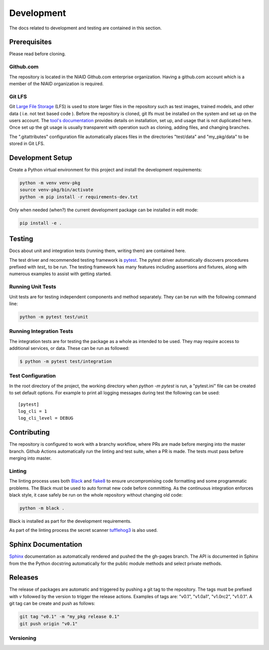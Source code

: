 ###########
Development
###########

The docs related to development and testing are contained in this section.

*************
Prerequisites
*************

Please read before cloning.

Github.com
==========

The repository is located in the NIAID Github.com enterprise organization. Having a github.com account which is a member
of the NIAID organization is required.

Git LFS
=======

Git `Large File Storage <https://git-lfs.github.com>`_ (LFS) is used to store larger files in the repository such as
test images, trained models, and other data ( i.e. not text based code ). Before the repository is cloned, git lfs must
be installed on the system and set up on the users account. The `tool's documentation <https://git-lfs.github.com>`_
provides details on installation, set up, and usage that is not duplicated here. Once set up the git usage is usually
transparent with operation such as cloning, adding files, and changing branches.

The ".gitattributes" configuration file automatically places files in the directories "test/data" and "my_pkg/data" to
be stored in Git LFS.

*****************
Development Setup
*****************

Create a Python virtual environment for this project and install the development requirements:

.. code:: bash

  python -m venv venv-pkg
  source venv-pkg/bin/activate
  python -m pip install -r requirements-dev.txt


Only when needed (when?) the current development package can be installed in edit mode:

.. code:: bash

  pip install -e .


*******
Testing
*******

Docs about unit and integration tests (running them, writing them) are contained here.

The test driver and recommended testing framework is `pytest <https://docs.pytest.org]>`_. The pytest driver
automatically discovers procedures prefixed with `test_` to be run. The testing framework has many features including
assertions and fixtures, along with numerous examples to assist with getting started.



Running Unit Tests
=========================

Unit tests are for testing independent components and method separately. They can be run with the following command
line:

.. code:: bash

    python -m pytest test/unit


Running Integration Tests
=========================

The integration tests are for testing the package as a whole as intended to be used. They may require access to
additional services, or data. These can be run as followed:


.. code:: bash

    $ python -m pytest test/integration



Test Configuration
==================

In the root directory of the project, the working directory when `python -m pytest` is run, a "pytest.ini" file can be
created to set default options. For example to print all logging messages during test the following can be used:

::

 [pytest]
 log_cli = 1
 log_cli_level = DEBUG

************
Contributing
************

The repository is configured to work with a branchy workflow, where PRs are made before merging into the master branch.
Github Actions automatically run the linting and test suite, when a PR is made. The tests must pass before merging into
master.

Linting
=======

The linting process uses both `Black <https://black.readthedocs.io/en/stable/>`_  and
`flake8 <https://flake8.pycqa.org/en/latest/>`_ to ensure uncompromising code formatting and some programmatic problems.
The Black must be used to auto format new code before committing. As the continuous integration enforces black style, it
case safely be run on the whole repository without changing old code:

.. code:: bash

    python -m black .


Black is installed as part for the development requirements.

As part of the linting process the secret scanner `tufflehog3 <https://github.com/feeltheajf/truffleHog3>`_ is also
used.

********************
Sphinx Documentation
********************

`Sphinx <https://www.sphinx-doc.org/>`_ documentation as automatically rendered and pushed the the gh-pages branch. The
API is documented in Sphinx from the the Python docstring automatically for the public module methods and select private
methods.


********
Releases
********

The release of packages are automatic and triggered by pushing a git tag to the repository. The tags must be prefixed
with `v` followed by the version to trigger the release actions. Examples of tags are: "v0.1", "v1.0a1", "v1.0rc2",
"v1.0.1". A git tag can be create and push as follows:

.. code:: bash

    git tag "v0.1" -m "my_pkg release 0.1"
    git push origin "v0.1"

Versioning
==========